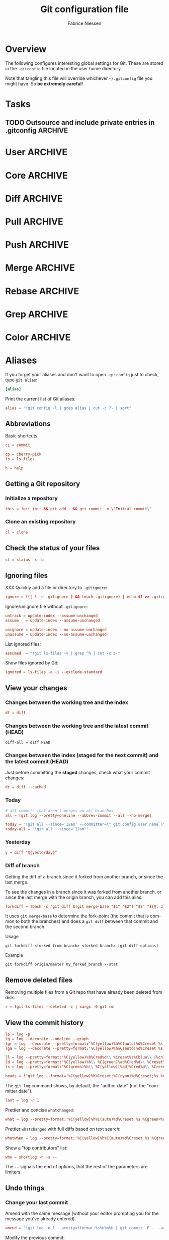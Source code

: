 #+TITLE:     Git configuration file
#+AUTHOR:    Fabrice Niessen
#+EMAIL:     (concat "fniessen" at-sign "pirilampo.org")
#+DESCRIPTION:
#+KEYWORDS:
#+LANGUAGE:  en

#+EXPORT_EXCLUDE_TAGS: noexport
#+PROPERTY:  tangle ~/.gitconfig
#+PROPERTY:  eval no

* Overview

The following configures interesting global settings for Git. These are stored
in the =.gitconfig= file located in the user home directory.

#+begin_warning
Note that tangling this file will override whichever =~/.gitconfig= file you
might have. So *be extremely careful*!
#+end_warning

* Tasks

** TODO Outsource and include private entries in .gitconfig            :ARCHIVE:

Git (1.7.10+) now supports this syntax in .gitconfig:

#+begin_src conf :tangle no
[include]
	path = /path/to/file
#+end_src

So you can split your gitconfig configurations across multiple files, e.g. you
can have a .gitconfig file for your nonsensitive information and a git ignored
.githubconfig file containing your private github token.

See http://travisjeffery.com/b/2012/03/using-gits-include-for-private-information-like-github-tokens/

Mix professional and personal Git configurations:

http://monkeypatch.me/blog/mixing-professional-and-personal-git-configurations.html

* User                                                                 :ARCHIVE:

Setting your user name and e-mail address is important because Git stores the
committer and author of a change in every commit.

#+begin_src conf
[user]
	name = John Doe
	email = johndoe@example.com
#+end_src

You should "override" the above with your personal details:

#+begin_src conf
[include]
	path = .gitconfig.user
#+end_src

* Core                                                                 :ARCHIVE:

#+begin_src conf
[core]
	editor = emacsclient
	pager = less
	whitespace = fix,-indent-with-non-tab,trailing-space,space-before-tab,cr-at-eol
#+end_src

#+begin_src conf :tangle no
	autocrlf = input
	safecrlf = true
#+end_src

* Diff                                                                 :ARCHIVE:

#+begin_src conf
[diff]
	renames = copies
	algorithm = patience
#+end_src

* Pull                                                                 :ARCHIVE:

Configure Git to do the ~--rebase~ part automatically.

#+begin_src conf
[pull]
	rebase = preserve
#+end_src

(The merge commit doesn't get deleted!)

* Push                                                                 :ARCHIVE:

Push *only* the *current working branch* (sane pushing -- instead of pushing all
branches), with an added safety: only if it is /tracking/ a remote upstream branch
with the /same name/.

#+begin_src conf
[push]
	default = simple
#+end_src

(~simple~ is the default in Git 2.x)

* Merge                                                                :ARCHIVE:

#+begin_src conf
[merge]
	stat = true
#+end_src

* Rebase                                                               :ARCHIVE:

Also set ~rebase.stat = true~, so the ~diffstat~ output is still shown when they
pull.

#+begin_src conf
[rebase]
	stat = true
#+end_src

* Grep                                                                 :ARCHIVE:

#+begin_src conf
[grep]
	fullname = true
	linenumber = true
#+end_src

* Color                                                                :ARCHIVE:

See http://git-scm.com/docs/git-config for the list of slots.

#+begin_src conf
[color]
	ui = auto
	branch = auto
	diff = auto
	status = auto
	interactive = auto
#+end_src

** Branch

#+begin_src conf
[color "branch"]
	current = cyan bold
	local = green bold
	remote = red bold
	upstream = red bold
	plain = yellow reverse
#+end_src

** Diff

#+begin_src conf
[color "diff"]
	plain = normal
	meta = yellow bold
	frag = magenta bold
	old = red bold
	new = green bold
	commit = yellow
	whitespace = red reverse
#+end_src

** Status

#+begin_src conf
[color "status"]
	header = normal
	added = green
	updated = yellow
	changed = magenta
	untracked = red
	branch = cyan bold
	nobranch = red reverse
#+end_src

** Grep

#+begin_src conf
[color "grep"]
	filename = yellow bold
	linenumber = magenta bold
	match = green reverse bold
	separator = red bold
	selected = white bold
	context = black
	function = red
#+end_src

* Aliases

If you forget your aliases and don't want to open =.gitconfig= just to check, type
~git alias~:

#+begin_src conf
[alias]
#+end_src

Print the current list of Git aliases:

#+begin_src conf
	alias = "!git config -l | grep alias | cut -c 7- | sort"
#+end_src

** Abbreviations

Basic shortcuts.

#+begin_src conf
	ci = commit
#+end_src

#+begin_src conf
	cp = cherry-pick
	ls = ls-files
#+end_src

#+begin_src conf
	h = help
#+end_src

** Getting a Git repository

*** Initialize a repository

#+begin_src conf
	this = !git init && git add . && git commit -m \"Initial commit\"
#+end_src

*** Clone an existing repository

#+begin_src conf
	cl = clone
#+end_src

** Check the status of your files

#+begin_src conf
	st = status -s -b
#+end_src

** Ignoring files

XXX Quickly add a file or directory to =.gitignore=:

#+begin_src conf
	ignore = !([ ! -e .gitignore ] && touch .gitignore) | echo $1 >> .gitignore
#+end_src

Ignore/unignore file without =.gitignore=:

#+begin_src conf
	untrack = update-index --assume-unchanged
	assume   = update-index --assume-unchanged
#+end_src

#+begin_src conf
	unignore = update-index --no-assume-unchanged
	unassume = update-index --no-assume-unchanged
#+end_src

List ignored files:

#+begin_src conf
	assumed  = "!git ls-files -v | grep ^h | cut -c 3-"
#+end_src

Show files ignored by Git:

#+begin_src conf
	ignored = ls-files -o -i --exclude-standard
#+end_src

** View your changes

*** Changes between the working tree and the index

#+begin_src conf
	df = diff
#+end_src

*** Changes between the working tree and the latest commit (HEAD)

#+begin_src shell :tangle no
	diff-all = diff HEAD
#+end_src

*** Changes between the index (staged for the next commit) and the latest commit (HEAD)

Just before committing the *staged* changes, check what your commit changes:

#+begin_src conf
	dc = diff --cached
#+end_src

*** Today

#+begin_src conf
	# all commits that aren't merges on all branches
	all = !git log --pretty=oneline --abbrev-commit --all --no-merges

	today = "!git all --since='12am' --committer=\"`git config user.name`\""
	today-all = "!git all --since='12am'"
#+end_src

*** Yesterday

#+begin_src conf
	y = diff "@{yesterday}"
#+end_src

*** Diff of branch

Getting the diff of a branch since it forked from another branch, or since the
last merge.

To see the changes in a branch since it was forked from another branch, or
since the last merge with the origin branch, you can add this alias:

#+begin_src conf
	forkdiff = !bash -c 'git diff $(git merge-base "$1" "$2") "$2" "${@: 3}" ' -
#+end_src

It uses ~git merge-base~ to determine the fork-point (the commit that is common
to both the branches) and does a ~git diff~ between that commit and the second
branch.

Usage

: git forkdiff <forked from branch> <forked branch> [git-diff-options]

Example

: git forkdiff origin/master my_forked_branch --stat

** Remove deleted files

Removing multiple files from a Git repo that have already been deleted from
disk:

#+begin_src conf
	r = !git ls-files --deleted -z | xargs -0 git rm
#+end_src

** View the commit history

#+begin_src conf
	lp = log -p
	lg = log --decorate --oneline --graph
	lgr = log --decorate --pretty=format:'%C(yellow)%h%C(auto)%d%Creset %s %Cgreen<%an>%Creset %C(bold blue)(%ad)%Creset' --date=relative --graph
	lga = log --decorate --pretty=format:'%C(yellow)%h%C(auto)%d%Creset %s %Cgreen<%an>%Creset %C(bold blue)(%ad)%Creset' --date=short --graph

    ll = log --pretty=format:"%C(yellow)%h%Cred%d\\ %Creset%s%Cblue\\ [%cn]" --decorate --numstat
    ld = log --pretty=format:"%C(yellow)%h\\ %C(green)%ad%Cred%d\\ %Creset%s%Cblue\\ [%cn]" --decorate --date=short --graph
    ls = log --pretty=format:"%C(green)%h\\ %C(yellow)[%ad]%Cred%d\\ %Creset%s%Cblue\\ [%cn]" --decorate --date=relative
#+end_src

#+begin_src conf
	heads = !"git log --format='%C(yellow)%h%Creset;%C(cyan)%H%Creset;%s %Cgreen<%an>%Creset' | git name-rev --stdin --always --name-only | column -t -s';'"
#+end_src

#+begin_note
The ~git log~ command shows, by default, the "author date" (not the "committer
date").
#+end_note

#+begin_src conf
	last = log -n 1
#+end_src

Prettier and concise ~whatchanged~:

#+begin_src conf
	what = log --pretty=format:'%C(yellow)%h%C(auto)%d%Creset %s %Cgreen<%an>%Creset %C(bold blue)(%ad)%Creset' --date=short --stat
#+end_src

Prettier ~whatchanged~ with full diffs based on text search:

#+begin_src conf
	whatwhen = log --pretty=format:'%C(yellow)%h%C(auto)%d%Creset %s %Cgreen<%an>%Creset %C(bold blue)(%ad)%Creset' --date=iso -p -S
#+end_src

Show a "top contributors" list:

#+begin_src conf
	who = shortlog -n -s --
#+end_src

#+begin_note
The ~--~ signals the end of options, that the rest of the parameters are limiters.
#+end_note

** Undo things

*** Change your last commit

Amend with the same message (without your editor prompting you for the message
you've already entered).

#+begin_src conf
	amend = "!git log -n 1 --pretty=tformat:%s%n%n%b | git commit -F - --amend"
#+end_src

Modify the previous commit:

#+begin_src conf
	amend = commit --amend --no-edit
	fixup = commit --amend -C HEAD
	amend = commit -v --amend
#+end_src

*** Unstage a staged file

Remove the specified files from the index (next commit):

#+begin_src conf
	unstage = reset HEAD --
#+end_src

*** Unmodify a modified file

#+begin_src conf
	undo = checkout --
#+end_src

*** XXX

git commit --amend            # correct the previous commit, with the staged changes

git reset HEAD^               # forget about a commit, load it back into the staging area
git reset --soft HEAD^        # remove a commit, keep staged and working changes
git reset --hard HEAD^        # remove a commit, delete working copy changes and staged changes

Go back before last commit, with files in uncommitted state:

#+begin_src conf
	uncommit = reset --soft HEAD~1
#+end_src

Reset the previous commit, but keeps all the changes from that commit in the
working directory:

#+begin_src conf
	undo = reset --mixed HEAD~1
#+end_src

Undo the last commit:

#+begin_src conf
	wipe = reset --hard HEAD~1
#+end_src

If you reset work that you /never committed/, it is gone for good. Too bad!

** Work with remotes

*** Pull

The ~in~ command returns a list of *incoming* commits for the *current branch*, the
next time you do a pull.

#+begin_src conf
	in-with-fetch = !(git fetch --quiet && git log --pretty=format:'%C(yellow)%h%C(auto)%d%Creset %s %Cgreen<%an>%Creset %C(bold blue)(%ar)%Creset' ..$(git rev-parse --abbrev-ref --symbolic-full-name @{u}))
	in = !(git log --pretty=format:'%C(yellow)%h%C(auto)%d%Creset %s %Cgreen<%an>%Creset %C(bold blue)(%ar)%Creset' ..$(git rev-parse --abbrev-ref --symbolic-full-name @{u}))
#+end_src

Unpulled:

#+begin_src conf
	in-almost-all = log --pretty=format:'%C(yellow)%h%C(auto)%d%Creset %s %Cgreen<%an>%Creset %C(bold blue)(%ar)%Creset' --date=short HEAD..origin
#+end_src

Finding new commits:

#+begin_src conf
	log-local = log --oneline origin..HEAD
#+end_src

Show the changes between the last local commit and the *remote* branch (after
a ~git fetch~):

#+begin_src conf
	log-fetched = log --oneline HEAD..origin
#+end_src

#+begin_note
Show a *single diff of all changes* with ~git diff HEAD...origin~ (with 3 dots).
#+end_note

Before doing work (in a new branch), ensure that the working directory is
up-to-date with the ~origin~ (pull and get latest for all submodules):

#+begin_src conf
	up = !git pull --rebase --prune $@ && git submodule update --init --recursive
#+end_src

XXX Pull current branch only?

Pull all:

#+begin_src conf
	pull-all = !"old=$(git rev-parse --abbrev-ref HEAD) ; for b in $(git for-each-ref refs/heads --format='%(refname)') ; do git checkout ${b#refs/heads/} ; git pull --ff-only ; done; git checkout ${old}"
#+end_src

*** Push

The ~out~ command returns a list of *unpushed* commits for the *current branch*, the
next time you do a push.

#+begin_src conf
	out = log @{u}.. --pretty=format:'%C(yellow)%h%C(auto)%d%Creset %s %Cgreen<%an>%Creset %C(bold blue)(%ar)%Creset'
#+end_src

This causes git log to show all commits reachable from ~HEAD~ excluding those
reachable from the upstream branch. The ~@{u}..~ argument is equivalent to
~@{u}..HEAD~, and ~@{u}~ is shorthand for the current branch's upstream commit
(e.g., ~origin/foo~ if the checked out branch is ~foo~).

#+begin_note
Use ~git push -u origin new/branch~ to set up branch ~new/branch~ to track remote
branch ~new/branch~ from ~origin~.
#+end_note

If you want to see all *unpushed* commits from *all branches*, do this:

#+begin_src conf
	out-all = log --branches --not --remotes --pretty=format:'%C(yellow)%h%C(auto)%d%Creset %s %Cgreen<%an>%Creset %C(bold blue)(%ar)%Creset'
#+end_src

*** Sync

#+begin_src conf
	sync = !git pull && git push
#+end_src

#+begin_src conf
	sync = !git update && git co master && git pull && git co @{-1}
#+end_src

That's rather basic - it doesn't actually rebase my branch that I'm on.

Let's do a slightly different command: resync

#+begin_src conf
	# git resync -> sync repository and rebase current branch
	resync = !sh -c 'BRANCH_NAME=master && git com && git fe && git hr && git rebase master '
#+end_src

** Tag

List tags using (better) version sorting (if your ~sort~ supports it):

#+begin_src conf
	tags = !git tag | sort -V
#+end_src

Show the last tag:

#+begin_src conf
	lasttag = describe --tags --abbrev=0
#+end_src

** Branch

#+begin_src conf
	co = checkout
	cob = checkout -b
#+end_src

Checkout common branches (useful if you have feature branches):

#+begin_src conf
	master = checkout master
	develop = checkout develop
#+end_src

*List all branches* (both remote-tracking and local), showing SHA1 and commit
subject line for each head, along with the name of the upstream branch (if any).

#+begin_src conf
	br = branch -a -vv
#+end_src

~git bclean~ is meant to be run from your master (or default) branch and does the
cleanup of merged branches.

#+begin_src conf
	bclean = "!f() { git branch --merged ${1-master} | grep -v " ${1-master}$" | xargs -r git branch -d; }; f"
#+end_src

When I'm done with this topic branch and I want to clean everything up on my
local machine, I use git bdone:

1. Switch to master (though you can specify a different default branch)
2. Run git up to bring master up to speed with the origin
3. Delete all branches already merged into master using another alias, git bclean

#+begin_src conf
	bdone = "!f() { git checkout ${1-master} && git up && git bclean ${1-master}; }; f"
#+end_src

See http://haacked.com/archive/2014/07/28/github-flow-aliases/.

** Merge

#+begin_src conf
	ff = merge --ff-only
	mm = merge --no-ff
#+end_src

If you're the Branch/Integration manager, you can use these aliases to *merge*
stuff (to select the entirety of either our or their file in a 3 way merge).

Often, during a merge, you know you want to take a file from one side
wholesale. The following aliases expose the ours and theirs commands which will
let you pick a file(s) from the current branch or the merged branch
respectively:

#+begin_src conf
	ours   = "!f() { git checkout --ours $@ && git add $@; }; f"
	theirs = "!f() { git checkout --theirs $@ && git add $@; }; f"
#+end_src

** Prepare a release

Save a repo as a tarball:

#+begin_src conf
	export = archive -o latest.tar.gz -9 --prefix=latest/
#+end_src

** Cherrypick style recording

Ask interactively which patch hunk to commit, and then do the commit:

#+begin_src conf
	record = !sh -c '(git add -p -- $@ && git commit) || git reset' --
#+end_src

It will not only do ~git add -p~ (with an optional file list), but it will also
immediately do the ~commit~. Upon abandonment of either the add or the commit it
will ~reset~ the index.

** Stash

A *stash* is nothing but a *(temporary) branch*.

~git stash~ makes a temporary copy of the *index* and the *working tree*, and clears
the decks so you can easily work on something else; it reverts your local
modifications, allowing you to get rid of some incomplete changes:

#+begin_src conf :tangle no
git stash save "describe what you did here"
#+end_src

Take named stash:

#+begin_src conf
	snapshot = !git stash save "Snapshot: $(date +\"%F %a %R\")" && git stash apply "stash@{0}"
#+end_src

When you're done, with ~git stash apply~ (top stash by default), you're back where
you were.  But if that doesn't work, for whatever reason, you can use any of
Git's other branch merging tools to put things back they way you want them.

Be aware that, unlike ~git stash apply~ (though it has its use), ~git stash pop~
*deletes the applied stash* -- /only/ if the stash is cleanly applied.  If there are
conflicts, Git will not remove it (but it will still apply it)!

#+begin_src conf :tangle no
git stash clear
#+end_src

You can operate on the 'stash' ref as if it were any other ref.

#+begin_src conf
	ss = stash save
	sl = stash list
	sa = stash apply
#+end_src

#+begin_src conf
	stp = stash pop
	std = stash drop
#+end_src

#+begin_src conf
	stashdiff = stash show -p -w stash@{0}
	stash-unapply = !git stash show -p --no-textconv --binary | git apply -R
#+end_src

#+begin_src shell :tangle no
git stash list               # show a list of all stashes
git stash show               # show the last stash
git stash show stash@{1}      # show the previous stash

git stash apply              # apply the stash only, don't delete it
git stash drop               # drop the last stash
git stash drop stash@{1}      # drop a previous stash
#+end_src

XXX What about ~git stash --include-untracked~ and ~git stash pop~?

Alternative to ~stash~ (writing a commit with a default message):

1. Do a regular ~commit~:

   #+begin_src shell :tangle no
   git add -A && git commit -m 'WIP'       # Add all changes (including untracked files).
   #+end_src

2. Do some other work...

3. Return to previous work:

   #+begin_src shell :tangle no
   git reset --mixed                       # Reset the previous commit (but
                                           # keeps all the changes from that
                                           # commit in the working directory).

   git reset --soft                        # or this one???
   #+end_src

   Or, if I merely need to modify the previous commit:

   #+begin_src shell :tangle no
   git commit -a --amend
   #+end_src

   The ~-a~ adds any modifications and deletions of existing files to the commit
   but ignores brand new files.

   The ~--amend~ launches your default commit editor and lets you change the
   commit message of the most recent commit.

** Search

#+begin_src shell :tangle no
# Git Search
alias ggFind='git log -g --pretty=format:%h -S'
alias gFind='git log --pretty=format:%h -S'
alias gGFing='git log --pretty=format:%h -G'
alias gCFind='git log --grep="string in a commit message" --all --pretty=format:%h'
#+end_src

*** Commit messages

If you want to find all commits where /commit message/ contains given word, use
~--grep~.

#+begin_src conf :tangle no
	git log --grep
#+end_src

*** Commit contents (Diff)

If you want to find all commits where a *string* was added or removed in the /file
contents/ (to be more exact: where its *number of occurrences changed*),
i.e. search the /commit contents/, use ~-S~.

By default, ~-S~ accepts a string, but can be modified to accept a regexp with
~--pickaxe-regex~.

~-G~ looks for *differences* whose added or removed *line* matches the given *regexp*.

I think you'd want this with ~--all~ as well (whether using ~-S~ or ~-G~).

*** Code base

The advantages of ~git grep~ are not only its *speed*, and the fact it only searches
your project files (i.e. no files in =.git=), but also that is allows you to
interface with your repository's Git database; for example, for searching:

- for your regexp in some files from another branch,
- files registered in the index, rather than the working tree.

#+begin_src conf
	gr = "grep --break --heading"
#+end_src

XXX works only on files really in Git (bypassing ignored files)?

** Dangling

- Dangling blob = Change(s) that made it to the staging area/index but never got
  committed. One thing that is amazing with Git is that once it gets added to
  the staging area, you can always get it back because these blobs behave like
  commits!!

- Dangling commit = A commit that isn't linked to any branch or tag either
  directly or by any of its ancestors. You can get these back too!

#+begin_src conf
	lost = "!git fsck | awk '/dangling commit/ {print $3}' | git show --format='SHA1: %C(yellow)%h%Creset  %s' --stdin | awk '/SHA1/ {sub(\"SHA1: \", \"\"); print}'"
#+end_src

** Git and Subversion

#+begin_src conf
	spull = "svn rebase"
	spush = "svn dcommit"
#+end_src

#+begin_src conf
	cvs-full-log = log --reverse --pretty=format:'%B\n--------------------------------------------\n'
	cvsmerge = merge --no-ff --log
#+end_src

** Tips and tricks

#+begin_src conf
	graphviz = "!f() { echo 'digraph git {' ; git log --pretty='format:  %h -> { %p }' \"$@\" | sed 's/[0-9a-f][0-9a-f]*/\"&\"/g' ; echo '}'; }; f"
#+end_src

* References

- [[https://git.wiki.kernel.org/index.php/Aliases][Git SCM Wiki - Aliases]]
- [[https://ochronus.com/git-tips-from-the-trenches/][Git tips from the trenches]]
- [[file:~/Public/Repositories/emacs/admin/notes/git-workflow][Emacs Git workflow]]
